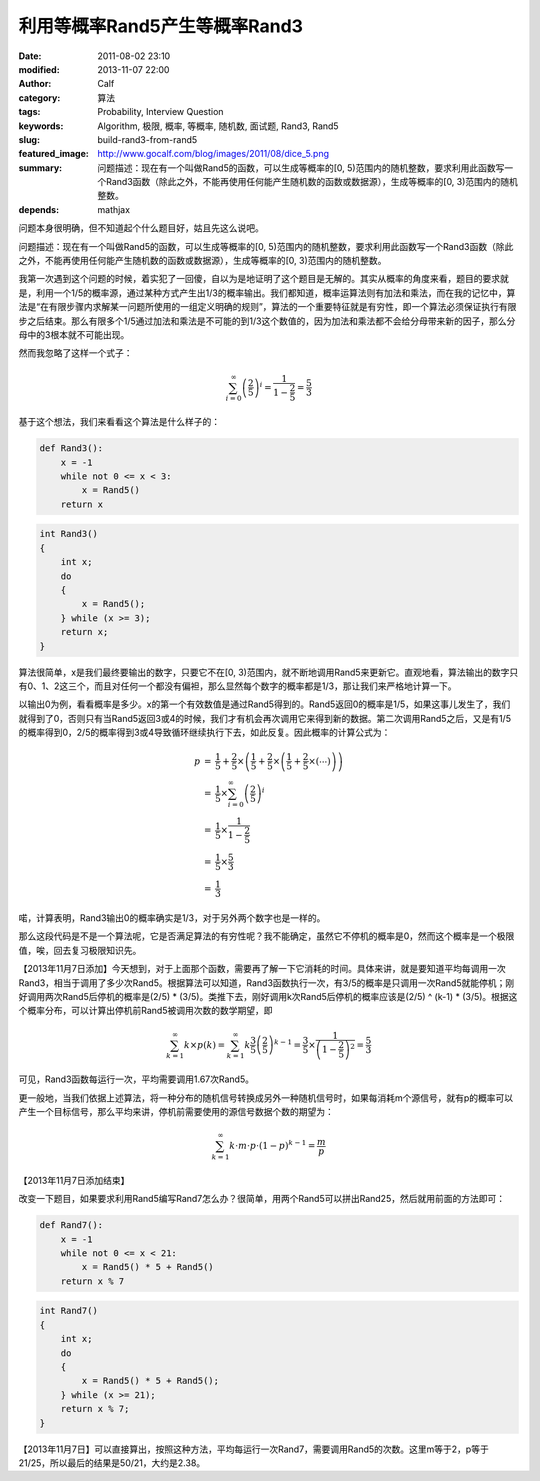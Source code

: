 利用等概率Rand5产生等概率Rand3
##############################
:date: 2011-08-02 23:10
:modified: 2013-11-07 22:00
:author: Calf
:category: 算法
:tags: Probability, Interview Question
:keywords: Algorithm, 极限, 概率, 等概率, 随机数, 面试题, Rand3, Rand5
:slug: build-rand3-from-rand5
:featured_image: http://www.gocalf.com/blog/images/2011/08/dice_5.png
:summary: 问题描述：现在有一个叫做Rand5的函数，可以生成等概率的[0, 5)范围内的随机整数，要求利用此函数写一个Rand3函数（除此之外，不能再使用任何能产生随机数的函数或数据源），生成等概率的[0, 3)范围内的随机整数。
:depends: mathjax

问题本身很明确，但不知道起个什么题目好，姑且先这么说吧。

问题描述：现在有一个叫做Rand5的函数，可以生成等概率的[0,
5)范围内的随机整数，要求利用此函数写一个Rand3函数（除此之外，不能再使用任何能产生随机数的函数或数据源），生成等概率的[0,
3)范围内的随机整数。

.. more

我第一次遇到这个问题的时候，着实犯了一回傻，自以为是地证明了这个题目是无解的。其实从概率的角度来看，题目的要求就是，利用一个1/5的概率源，通过某种方式产生出1/3的概率输出。我们都知道，概率运算法则有加法和乘法，而在我的记忆中，算法是“在有限步骤内求解某一问题所使用的一组定义明确的规则”，算法的一个重要特征就是有穷性，即一个算法必须保证执行有限步之后结束。那么有限多个1/5通过加法和乘法是不可能的到1/3这个数值的，因为加法和乘法都不会给分母带来新的因子，那么分母中的3根本就不可能出现。

然而我忽略了这样一个式子：

.. math::

    \sum_{i=0}^\infty \left(\frac{2}{5}\right)^i = \frac{1}{1-\frac{2}{5}} = \frac{5}{3}

基于这个想法，我们来看看这个算法是什么样子的：

.. code-block:: python

    def Rand3():
        x = -1
        while not 0 <= x < 3:
            x = Rand5()
        return x


.. code-block:: cpp

    int Rand3()
    {
        int x;
        do
        {
            x = Rand5();
        } while (x >= 3);
        return x;
    }

算法很简单，x是我们最终要输出的数字，只要它不在[0,
3)范围内，就不断地调用Rand5来更新它。直观地看，算法输出的数字只有0、1、2这三个，而且对任何一个都没有偏袒，那么显然每个数字的概率都是1/3，那让我们来严格地计算一下。

以输出0为例，看看概率是多少。x的第一个有效数值是通过Rand5得到的。Rand5返回0的概率是1/5，如果这事儿发生了，我们就得到了0，否则只有当Rand5返回3或4的时候，我们才有机会再次调用它来得到新的数据。第二次调用Rand5之后，又是有1/5的概率得到0，2/5的概率得到3或4导致循环继续执行下去，如此反复。因此概率的计算公式为：

.. math::

    \begin{array}{rcl}
    p & = & \frac{1}{5}+\frac{2}{5}\times\left(\frac{1}{5}+\frac{2}{5}\times\left(\frac{1}{5}+\frac{2}{5}\times\left(\cdots\right)\right)\right) \\
    & = & \frac{1}{5}\times\sum_{i=0}^\infty \left(\frac{2}{5}\right)^i \\
    & = & \frac{1}{5}\times\frac{1}{1-\frac{2}{5}} \\
    & = & \frac{1}{5}\times\frac{5}{3} \\
    & = & \frac{1}{3} \end{array}

喏，计算表明，Rand3输出0的概率确实是1/3，对于另外两个数字也是一样的。

那么这段代码是不是一个算法呢，它是否满足算法的有穷性呢？我不能确定，虽然它不停机的概率是0，然而这个概率是一个极限值，唉，回去复习极限知识先。

【2013年11月7日添加】今天想到，对于上面那个函数，需要再了解一下它消耗的时间。具体来讲，就是要知道平均每调用一次Rand3，相当于调用了多少次Rand5。根据算法可以知道，Rand3函数执行一次，有3/5的概率是只调用一次Rand5就能停机；刚好调用两次Rand5后停机的概率是(2/5) * (3/5)。类推下去，刚好调用k次Rand5后停机的概率应该是(2/5) ^ (k-1) * (3/5)。根据这个概率分布，可以计算出停机前Rand5被调用次数的数学期望，即

.. math::

    \sum_{k=1}^{\infty}{k\times p(k)}
    =\sum_{k=1}^{\infty}k \frac{3}{5} \left(\frac{2}{5}\right)^{k-1}
    =\frac{3}{5}\times\frac{1}{\left(1-\frac{2}{5}\right)^2}
    =\frac{5}{3}

可见，Rand3函数每运行一次，平均需要调用1.67次Rand5。

更一般地，当我们依据上述算法，将一种分布的随机信号转换成另外一种随机信号时，如果每消耗m个源信号，就有p的概率可以产生一个目标信号，那么平均来讲，停机前需要使用的源信号数据个数的期望为：

.. math::

    \sum_{k=1}^{\infty}k\cdot m\cdot p\cdot (1-p)^{k-1}=\frac{m}{p}

【2013年11月7日添加结束】

改变一下题目，如果要求利用Rand5编写Rand7怎么办？很简单，用两个Rand5可以拼出Rand25，然后就用前面的方法即可：

.. code-block:: python

    def Rand7():
        x = -1
        while not 0 <= x < 21:
            x = Rand5() * 5 + Rand5()
        return x % 7

.. code-block:: cpp

    int Rand7()
    {
        int x;
        do
        {
            x = Rand5() * 5 + Rand5();
        } while (x >= 21);
        return x % 7;
    }

【2013年11月7日】可以直接算出，按照这种方法，平均每运行一次Rand7，需要调用Rand5的次数。这里m等于2，p等于21/25，所以最后的结果是50/21，大约是2.38。

